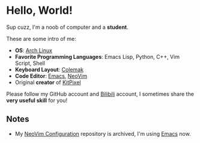 * Hello, World!
  Sup cuzz, I'm a noob of computer and a *student*.

  These are some intro of me:
  - *OS*: [[https://archlinux.org][Arch Linux]]
  - *Favorite Programming Languages*: Emacs Lisp, Python, C++, Vim Script, Shell
  - *Keyboard Layout*: [[https://colemak.com][Colemak]]
  - *Code Editor*: [[https://github.com/KiteAB/.emacs.d][Emacs]], [[https://github.com/KiteAB/nvim][NeoVim]]
  - Original *creator* of [[https://github.com/KitPixel][KitPixel]]

  Please follow my GitHub account and [[https://space.bilibili.com/387229912][Bilibili]] account, I sometimes share the *very useful skill* for you!

** Notes
   - My [[https://github.com/KiteAB/nvim][NeoVim Configuration]] repository is archived, I'm using [[https://github.com/KiteAB/.emacs.d][Emacs]] now.
